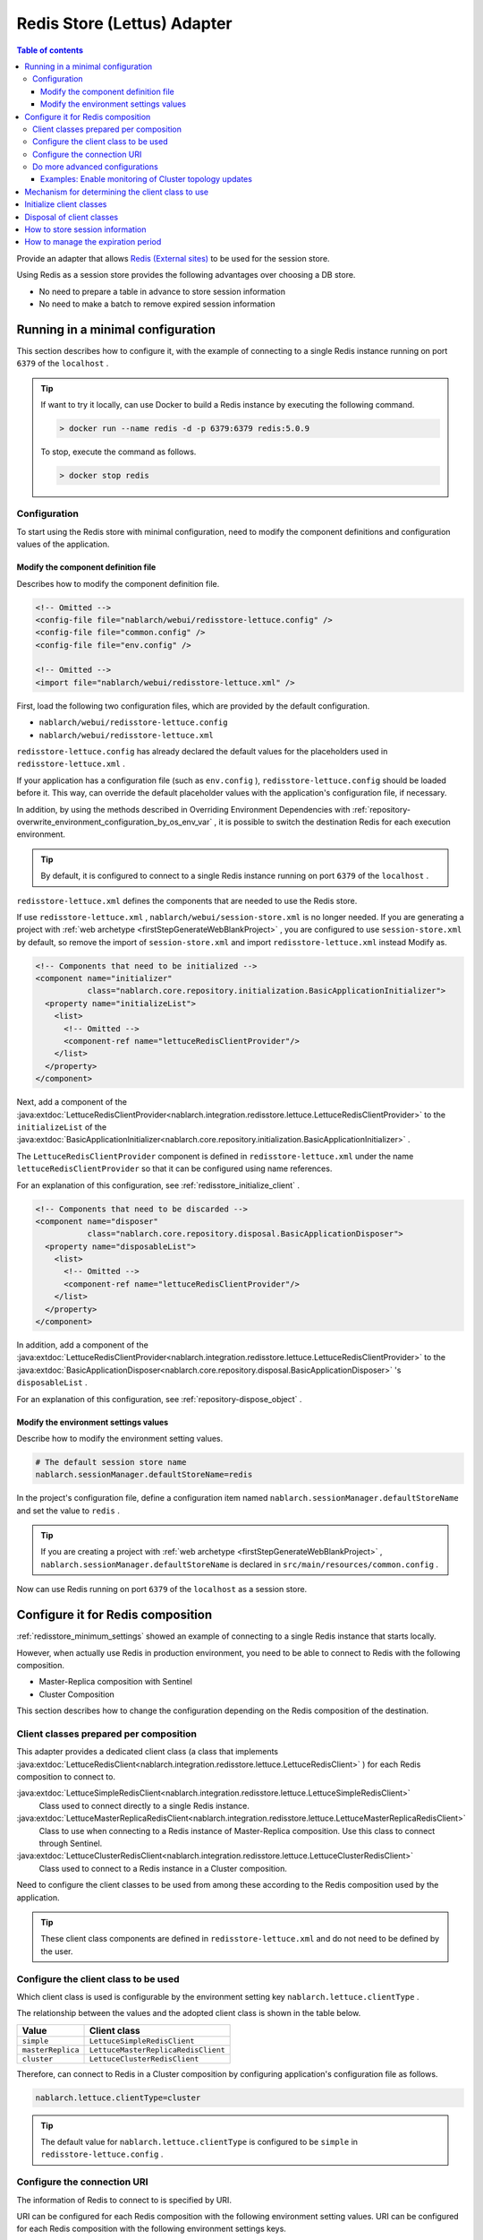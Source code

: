 .. _redisstore_lettuce_adaptor:

Redis Store (Lettus) Adapter
================================================================================================

.. contents:: Table of contents
  :depth: 3
  :local:

Provide an adapter that allows `Redis (External sites) <https://redis.io/>`_ to be used for the session store.

Using Redis as a session store provides the following advantages over choosing a DB store.

* No need to prepare a table in advance to store session information
* No need to make a batch to remove expired session information

.. _redisstore_minimum_settings:

Running in a minimal configuration
-----------------------------------------------------------------------------------------------
This section describes how to configure it, with the example of connecting to a single Redis instance running on port ``6379`` of the ``localhost`` .

.. tip::
  If want to try it locally, can use Docker to build a Redis instance by executing the following command.
  
  .. code-block:: shell

    > docker run --name redis -d -p 6379:6379 redis:5.0.9
  
  To stop, execute the command as follows.

  .. code-block:: shell

    > docker stop redis


.. _redisstore_minimum_settings_content:

Configuration
~~~~~~~~~~~~~~~~~~~~~~~~~~~~~~~~~~~~~~~~~~~~~~~~~~~~~~~~~~~~~~~~~~~~~~~~~~~~~~~~~~~~~~~~~~~~

To start using the Redis store with minimal configuration, need to modify the component definitions and configuration values of the application.

.. _redisstore_minimum_settings_how_modify_component_definition:

Modify the component definition file
^^^^^^^^^^^^^^^^^^^^^^^^^^^^^^^^^^^^^^^^^^^^^^^^^^^^^^^^^^^^^^^^^^^^^^^^^^^^^^^^^^^
Describes how to modify the component definition file.

.. code-block:: xml

  <!-- Omitted -->
  <config-file file="nablarch/webui/redisstore-lettuce.config" />
  <config-file file="common.config" />
  <config-file file="env.config" />
  
  <!-- Omitted -->
  <import file="nablarch/webui/redisstore-lettuce.xml" />


First, load the following two configuration files, which are provided by the default configuration.

* ``nablarch/webui/redisstore-lettuce.config``
* ``nablarch/webui/redisstore-lettuce.xml``

``redisstore-lettuce.config`` has already declared the default values for the placeholders used in ``redisstore-lettuce.xml`` .

If your application has a configuration file (such as ``env.config`` ), ``redisstore-lettuce.config`` should be loaded before it.
This way, can override the default placeholder values with the application's configuration file, if necessary.

In addition, by using the methods described in Overriding Environment Dependencies with :ref:`repository-overwrite_environment_configuration_by_os_env_var` , it is possible to switch the destination Redis for each execution environment.

.. tip::

  By default, it is configured to connect to a single Redis instance running on port ``6379`` of the ``localhost`` .


``redisstore-lettuce.xml`` defines the components that are needed to use the Redis store.

If use ``redisstore-lettuce.xml`` , ``nablarch/webui/session-store.xml`` is no longer needed.
If you are generating a project with :ref:`web archetype <firstStepGenerateWebBlankProject>` , you are configured to use ``session-store.xml`` by default, so remove the import of ``session-store.xml`` and import ``redisstore-lettuce.xml`` instead Modify as.


.. code-block:: xml

  <!-- Components that need to be initialized -->
  <component name="initializer"
             class="nablarch.core.repository.initialization.BasicApplicationInitializer">
    <property name="initializeList">
      <list>
        <!-- Omitted -->
        <component-ref name="lettuceRedisClientProvider"/>
      </list>
    </property>
  </component>


Next, add a component of the :java:extdoc:`LettuceRedisClientProvider<nablarch.integration.redisstore.lettuce.LettuceRedisClientProvider>` to the ``initializeList`` of the :java:extdoc:`BasicApplicationInitializer<nablarch.core.repository.initialization.BasicApplicationInitializer>` .

The ``LettuceRedisClientProvider`` component is defined in ``redisstore-lettuce.xml`` under the name ``lettuceRedisClientProvider`` so that it can be configured using name references.

For an explanation of this configuration, see :ref:`redisstore_initialize_client` .

.. code-block:: xml

  <!-- Components that need to be discarded -->
  <component name="disposer"
             class="nablarch.core.repository.disposal.BasicApplicationDisposer">
    <property name="disposableList">
      <list>
        <!-- Omitted -->
        <component-ref name="lettuceRedisClientProvider"/>
      </list>
    </property>
  </component>


In addition, add a component of the :java:extdoc:`LettuceRedisClientProvider<nablarch.integration.redisstore.lettuce.LettuceRedisClientProvider>` to the :java:extdoc:`BasicApplicationDisposer<nablarch.core.repository.disposal.BasicApplicationDisposer>` 's ``disposableList`` .

For an explanation of this configuration, see :ref:`repository-dispose_object` .

.. _redisstore_minimum_settings_how_modify_env_config:

Modify the environment settings values
^^^^^^^^^^^^^^^^^^^^^^^^^^^^^^^^^^^^^^^^^^^^^^^^^^^^^^^^^^^^^^^^^^^^^^^^^^^^^^^^^^^
Describe how to modify the environment setting values.

.. code-block:: properties

  # The default session store name
  nablarch.sessionManager.defaultStoreName=redis


In the project's configuration file, define a configuration item named ``nablarch.sessionManager.defaultStoreName`` and set the value to ``redis`` .

.. tip::

  If you are creating a project with :ref:`web archetype <firstStepGenerateWebBlankProject>` , ``nablarch.sessionManager.defaultStoreName`` is declared in ``src/main/resources/common.config`` .


Now can use Redis running on port ``6379`` of the ``localhost`` as a session store.

.. _redisstore_redis_client_config:

Configure it for Redis composition
-----------------------------------------------------------------------------------------------
:ref:`redisstore_minimum_settings` showed an example of connecting to a single Redis instance that starts locally.

However, when actually use Redis in production environment, you need to be able to connect to Redis with the following composition.

* Master-Replica composition with Sentinel
* Cluster Composition

This section describes how to change the configuration depending on the Redis composition of the destination.

.. _redisstore_redis_client_config_client_classes:

Client classes prepared per composition
~~~~~~~~~~~~~~~~~~~~~~~~~~~~~~~~~~~~~~~~~~~~~~~~~~~~~~~~~~~~~~~~~~~~~~~~~~~~~~~~~~~~~~~~~~~~

This adapter provides a dedicated client class (a class that implements :java:extdoc:`LettuceRedisClient<nablarch.integration.redisstore.lettuce.LettuceRedisClient>` ) for each Redis composition to connect to.

:java:extdoc:`LettuceSimpleRedisClient<nablarch.integration.redisstore.lettuce.LettuceSimpleRedisClient>`
  Class used to connect directly to a single Redis instance.

:java:extdoc:`LettuceMasterReplicaRedisClient<nablarch.integration.redisstore.lettuce.LettuceMasterReplicaRedisClient>`
  Class to use when connecting to a Redis instance of Master-Replica composition.
  Use this class to connect through Sentinel.

:java:extdoc:`LettuceClusterRedisClient<nablarch.integration.redisstore.lettuce.LettuceClusterRedisClient>`
  Class used to connect to a Redis instance in a Cluster composition.

Need to configure the client classes to be used from among these according to the Redis composition used by the application.

.. tip::

  These client class components are defined in ``redisstore-lettuce.xml`` and do not need to be defined by the user.

.. _redisstore_redis_client_config_how_select_client:

Configure the client class to be used
~~~~~~~~~~~~~~~~~~~~~~~~~~~~~~~~~~~~~~~~~~~~~~~~~~~~~~~~~~~~~~~~~~~~~~~~~~~~~~~~~~~~~~~~~~~~
Which client class is used is configurable by the environment setting key ``nablarch.lettuce.clientType`` .

The relationship between the values and the adopted client class is shown in the table below.

================= ======================================
Value             Client class
================= ======================================
``simple``        ``LettuceSimpleRedisClient``
``masterReplica`` ``LettuceMasterReplicaRedisClient``
``cluster``       ``LettuceClusterRedisClient``
================= ======================================

Therefore, can connect to Redis in a Cluster composition by configuring application's configuration file as follows.

.. code-block:: properties

  nablarch.lettuce.clientType=cluster

.. tip::

  The default value for ``nablarch.lettuce.clientType`` is configured to be ``simple`` in ``redisstore-lettuce.config`` .

.. _redisstore_redis_client_config_uri:

Configure the connection URI
~~~~~~~~~~~~~~~~~~~~~~~~~~~~~~~~~~~~~~~~~~~~~~~~~~~~~~~~~~~~~~~~~~~~~~~~~~~~~~~~~~~~~~~~~~~~
The information of Redis to connect to is specified by URI.

URI can be configured for each Redis composition with the following environment setting values.
URI can be configured for each Redis composition with the following environment settings keys.

=============== ====================================== ========================================================================================================
Composition     Key                                    The default value (configured in redisstore-lettuce.config)
=============== ====================================== ========================================================================================================
Single          ``nablarch.lettuce.simple.uri``        ``redis://localhost:6379``
Master-Replica  ``nablarch.lettuce.masterReplica.uri`` ``redis-sentinel://localhost:26379,localhost:26380,localhost:26381?sentinelMasterId=masterGroupName``
Cluster         ``nablarch.lettuce.cluster.uriList``   ``redis://localhost:6379,redis://localhost:6380,redis://localhost:6381``
=============== ====================================== ========================================================================================================

The Cluster configuration value is a comma-separated list of URIs to connect to each node.
For more information on the format of individual URIs, see `Lettuce documentation(URI syntax) (external site) <https://lettuce.io/core/5.3.0.RELEASE/reference/index.html#redisuri.uri-syntax>`_ .

.. _redisstore_redis_client_config_advanced:

Do more advanced configurations
~~~~~~~~~~~~~~~~~~~~~~~~~~~~~~~~~~~~~~~~~~~~~~~~~~~~~~~~~~~~~~~~~~~~~~~~~~~~~~~~~~~~~~~~~~~~
Only the client class type and URI can be specified in the environment settings values.
If want to do more advanced configuration, need to create a custom client class that inherits from each client class.

In each client class, there is a ``protected`` method to create a Lettuce instance.
The ``protected`` methods provided in each client class are listed in the following table.

=================================== ======================================== ================================================================================================================================================================================================================
Client class                        Method                                   Return value type
=================================== ======================================== ================================================================================================================================================================================================================
``LettuceSimpleRedisClient``        ``createClient()``                       `RedisClient(external site) <https://lettuce.io/core/5.3.0.RELEASE/api/io/lettuce/core/RedisClient.html>`_
\                                   ``createConnection(RedisClient)``        `StatefulRedisConnection<byte[], byte[]>(external site) <https://lettuce.io/core/5.3.0.RELEASE/api/io/lettuce/core/api/StatefulRedisConnection.html>`_
``LettuceMasterReplicaRedisClient`` ``createClient()``                       `RedisClient(external site) <https://lettuce.io/core/5.3.0.RELEASE/api/io/lettuce/core/RedisClient.html>`_
\                                   ``createConnection(RedisClient)``        `StatefulRedisMasterReplicaConnection<byte[], byte[]>(external site) <https://lettuce.io/core/5.3.0.RELEASE/api/io/lettuce/core/masterreplica/StatefulRedisMasterReplicaConnection.html>`_
``LettuceClusterRedisClient``       ``createClient()``                       `RedisClusterClient(external site) <https://lettuce.io/core/5.3.0.RELEASE/api/io/lettuce/core/cluster/RedisClusterClient.html>`_
\                                   ``createConnection(RedisClusterClient)`` `StatefulRedisClusterConnection<byte[], byte[]>(external site) <https://lettuce.io/core/5.3.0.RELEASE/api/io/lettuce/core/cluster/api/StatefulRedisClusterConnection.html>`_
=================================== ======================================== ================================================================================================================================================================================================================

By overriding these methods in a custom client class and implementing them to return an instance of Lettuce with your own settings, you can make any settings you want.

Can then replace components of the client class by defining components of the custom client class with the same names as the original components.

The component names of each client class are shown in the table below.

=================================== ====================================
Client class                        Component name
=================================== ====================================
``LettuceSimpleRedisClient``        ``lettuceSimpleRedisClient``
``LettuceMasterReplicaRedisClient`` ``lettuceMasterReplicaRedisClient``
``LettuceClusterRedisClient``       ``lettuceClusterRedisClient``
=================================== ====================================

.. _redisstore_redis_client_config_advanced_topology_refresh_example:

Examples: Enable monitoring of Cluster topology updates
^^^^^^^^^^^^^^^^^^^^^^^^^^^^^^^^^^^^^^^^^^^^^^^^^^^^^^^^^^^^^^^^^^^^^^^^^^^^^^^^^^^
To describe the implementation and configuration of a custom client class, with an example setting to enable monitoring of the Cluster topology updates.

First, create a custom client class (``CustomClusterRedisClient``) that inherits from the ``LettuceClusterRedisClient`` client class for cluster composition.

.. code-block:: java
  
  package com.nablarch.example.redisstore;
  
  import io.lettuce.core.RedisURI;
  import io.lettuce.core.cluster.ClusterClientOptions;
  import io.lettuce.core.cluster.ClusterTopologyRefreshOptions;
  import io.lettuce.core.cluster.RedisClusterClient;
  import nablarch.integration.redisstore.lettuce.LettuceClusterRedisClient;
  
  import java.time.Duration;
  import java.util.List;
  import java.util.stream.Collectors;
  
  public class CustomClusterRedisClient extends LettuceClusterRedisClient {
  
      @Override
      protected RedisClusterClient createClient() {
          List<RedisURI> redisUriList = uriList.stream().map(RedisURI::create).collect(Collectors.toList());
          RedisClusterClient client = RedisClusterClient.create(redisUriList);
  
          ClusterTopologyRefreshOptions clusterTopologyRefreshOptions = ClusterTopologyRefreshOptions.builder()
                  .enableAllAdaptiveRefreshTriggers()
                  .enablePeriodicRefresh(Duration.ofSeconds(10))
                  .build();
  
          ClusterClientOptions clusterClientOptions = ClusterClientOptions.builder()
                  .topologyRefreshOptions(clusterTopologyRefreshOptions)
                  .build();
  
          client.setOptions(clusterClientOptions);
  
          return client;
      }
  }


To enable Lettuce to monitor cluster topology updates, you need to set `ClusterTopologyRefreshOptions (external site) <https://lettuce.io/core/5.3.0.RELEASE/api/io/lettuce/core/cluster/ClusterTopologyRefreshOptions.html>`_  to `RedisClusterClient (external site) <https://lettuce.io/core/5.3.0.RELEASE/api/io/lettuce/core/cluster/RedisClusterClient.html>`_ with the necessary settings.

Therefore, implement the ``CustomClusterRedisClient`` by overriding ``createClient()`` , which creates a ``RedisClusterClient`` , to return an instance of the ``RedisClusterClient`` with the necessary settings.

.. tip::

  For more information on settings of Lettuce, see `Lettuce documentation(Cluster-specific options) (external site) <https://lettuce.io/core/5.3.0.RELEASE/reference/index.html#clientoptions.cluster-specific-options>`_ .


Next, define this custom client class as the component.

.. code-block:: xml

  <import file="nablarch/webui/redisstore-lettuce.xml" />

  <component name="lettuceClusterRedisClient" class="com.nablarch.example.redisstore.CustomClusterRedisClient">
    <property name="uriList" ref="redisClusterUriListFactory" />
  </component>


Since the original client class of ``CustomClusterRedisClient`` is ``LettuceClusterRedisClient`` , can override the component by defining it by the name ``lettuceClusterRedisClient`` .

The configuration of the ``uriList`` property is the same as in the original ``redisstore-lettuce.xml`` .
If you create a class that extends another client class, the property settings should be the same as in ``redisstore-lettuce.xml`` .

Now it is possible to monitor the topology updates.

.. _redisstore_mechanism_to_decide_client:

Mechanism for determining the client class to use
-----------------------------------------------------------------------------------------------
In the section :ref:`redisstore_redis_client_config_how_select_client` , we described how the client class to be used can be set using the Environment settings key ``nablarch.lettuce.clientType`` .
In this section, will describe how the client class is determined and the details of the mechanism.

Which of the components of the three client classes is actually used is determined by :java:extdoc:`LettuceRedisClientProvider<nablarch.integration.redisstore.lettuce.LettuceRedisClientProvider>` .

``LettuceRedisClientProvider`` is defined in ``redisstore-lettuce.xml`` as follows.

.. code-block:: xml

  <component name="lettuceRedisClientProvider" class="nablarch.integration.redisstore.lettuce.LettuceRedisClientProvider">
      <property name="clientType" value="${nablarch.lettuce.clientType}" />
      <property name="clientList">
          <list>
              <component-ref name="lettuceSimpleRedisClient" />
              <component-ref name="lettuceMasterReplicaRedisClient" />
              <component-ref name="lettuceClusterRedisClient" />
          </list>
      </property>
  </component>


This class has two properties: ``clientList`` and ``clientType`` .

The ``clientList`` is set to a list of candidate client class components.
And in ``clientType`` , the identifier of the client class to be used is set.

Each client class has a method called ``getType()`` that returns its own identifier.
``LettuceRedisClientProvider`` compares the value set in the ``clientType`` property with the value in ``getType()`` returned by each component set in the ``clientList`` property.
The component whose value matches is then determined to be the actual component to use.

``LettuceRedisClientProvider`` implements :java:extdoc:`ComponentFactory<nablarch.core.repository.di.ComponentFactory>` and the ``createObject()`` method is implemented to return components of the determined client class ( :java:extdoc:`LettuceRedisClient<nablarch.integration.redisstore.lettuce.LettuceRedisClient>` ).

.. _redisstore_initialize_client:

Initialize client classes
-----------------------------------------------------------------------------------------------
All three client classes provided by this adapter require initialization to establish a connection to Redis.

Each client class implements :java:extdoc:`Initializable<nablarch.core.repository.initialization.Initializable>` , and a connection to Redis is established by executing the ``initialize()`` method.
Therefore, the component of the client class to be used must be configured for the ``initializeList`` property of :java:extdoc:`BasicApplicationInitializer<nablarch.core.repository.initialization.BasicApplicationInitializer>` .

The actual configuration of the initializeList is achieved by using the function of ``LettuceRedisClientProvider`` component described in :ref:`redisstore_mechanism_to_decide_client` as shown below.

.. code-block:: xml

  <!-- Components that need to be initialized -->
  <component name="initializer"
             class="nablarch.core.repository.initialization.BasicApplicationInitializer">
    <property name="initializeList">
      <list>
        <!-- Omitted -->
        <component-ref name="lettuceRedisClientProvider"/>
      </list>
    </property>
  </component>


In this way, initialize the components of a determined client class without changing the description of the component definition.

Disposal of client classes
-----------------------------------------------------------------------------------------------

Each client class implements :java:extdoc:`Disposable<nablarch.core.repository.disposal.Disposable>` , and its connection to Redis is closed by executing the ``dispose()`` method.
Therefore, by configuring the ``disposableList`` property of the :java:extdoc:`BasicApplicationDisposer<nablarch.core.repository.disposal.BasicApplicationDisposer>` with the components of the client class to be used, the connection to Redis can be closed when the application exits.

.. code-block:: xml

  <!-- Components that need to be disposal -->
  <component name="disposer"
             class="nablarch.core.repository.disposal.BasicApplicationDisposer">
    <property name="disposableList">
      <list>
        <!-- Omitted  -->
        <component-ref name="lettuceRedisClientProvider"/>
      </list>
    </property>
  </component>


Same way as the ``initializeList`` in the ``BasicApplicationInitializer`` , specify ``LettuceRedisClientProvider`` component in the ``disposableList`` property. This will perform the disposal process for the actual client class being used.

.. _redisstore_session_persistence:

How to store session information
-----------------------------------------------------------------------------------------------
Session information stored in Redis is stored with the key ``nablarch.session.<session ID>`` .

The following shows the display of the keys stored in the ``redis-cli`` .

.. code-block:: shell

  127.0.0.1:6379> keys *
  1) "nablarch.session.8b00bce5-d19f-4f63-b1fe-d14ecca9a4f6"


The session information (the list of :java:extdoc:`SessionEntry<nablarch.common.web.session.SessionEntry>`) is stored in binary format, encoded by default with :java:extdoc:`JavaSerializeStateEncoder<nablarch.common.web.session.encoder.JavaSerializeStateEncoder>` .

The encoder used can be changed by defining encoder component named ``serializeEncoder`` .

.. _redisstore_expiration:

How to manage the expiration period
-----------------------------------------------------------------------------------------------
Redis provides a mechanism to set an expiration period for stored keys.
Expired keys are automatically deleted.

This adapter uses the Redis expiration mechanism to manage the expiration of a session.
Therefore, since expired session information is automatically deleted, there is no need to prepare a batch to delete the session information that remains as garbage.

The following shows the expiration period of the session information being checked with the `pttl command (external site) <https://redis.io/commands/pttl>`_ .

.. code-block:: shell

  127.0.0.1:6379> pttl "nablarch.session.8b00bce5-d19f-4f63-b1fe-d14ecca9a4f6"
  (integer) 879774

